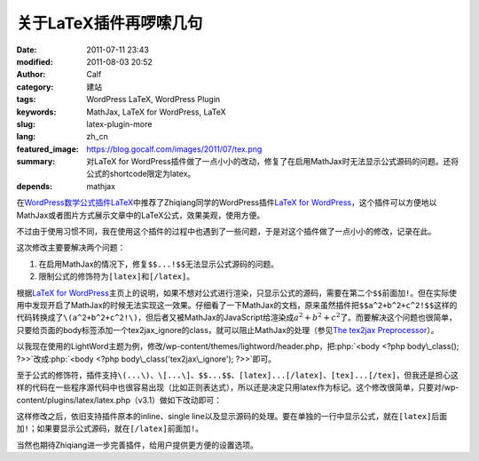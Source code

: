 关于LaTeX插件再啰嗦几句
#######################
:date: 2011-07-11 23:43
:modified: 2011-08-03 20:52
:author: Calf
:category: 建站
:tags: WordPress LaTeX, WordPress Plugin
:keywords: MathJax, LaTeX for WordPress, LaTeX
:slug: latex-plugin-more
:lang: zh_cn
:featured_image: https://blog.gocalf.com/images/2011/07/tex.png
:summary: 对LaTeX for WordPress插件做了一点小小的改动，修复了在启用MathJax时无法显示公式源码的问题。还将公式的shortcode限定为latex。
:depends: mathjax

.. role:: php(code)
    :language: php

在\ `WordPress数学公式插件LaTeX`_\ 中推荐了Zhiqiang同学的WordPress插件\ `LaTeX for WordPress`_\ ，这个插件可以方便地以MathJax或者图片方式展示文章中的LaTeX公式，效果美观，使用方便。

不过由于使用习惯不同，我在使用这个插件的过程中也遇到了一些问题，于是对这个插件做了一点小小的修改，记录在此。

这次修改主要要解决两个问题：

#. 在启用MathJax的情况下，修复\ ``$$...!$$``\ 无法显示公式源码的问题。
#. 限制公式的修饰符为\ ``[latex]``\ 和\ ``[/latex]``\ 。

.. more

根据\ `LaTeX for WordPress`_\ 主页上的说明，如果不想对公式进行渲染，只显示公式的源码，需要在第二个\ ``$$``\ 前面加\ ``!``\ 。但在实际使用中发现开启了MathJax的时候无法实现这一效果。仔细看了一下MathJax的文档，原来虽然插件把\ ``$$a^2+b^2+c^2!$$``\ 这样的代码转换成了\ ``\(a^2+b^2+c^2!\)``\ ，但后者又被MathJax的JavaScript给渲染成\ :math:`a^2+b^2+c^2`\ 了。而要解决这个问题也很简单，只要给页面的body标签添加一个tex2jax\_ignore的class，就可以阻止MathJax的处理（参见\ `The tex2jax Preprocessor`_\ ）。

以我现在使用的LightWord主题为例，修改/wp-content/themes/lightword/header.php，把\ :php:`<body <?php body\_class(); ?>>`\ 改成\ :php:`<body <?php body\_class('tex2jax\_ignore'); ?>>`\ 即可。

至于公式的修饰符，插件支持\ ``\(...\)``\ 、\ ``\[...\]``\ 、\ ``$$...$$``\ 、\ ``[latex]...[/latex]``\ 、\ ``[tex]...[/tex]``\ ，但我还是担心这样的代码在一些程序源代码中也很容易出现（比如正则表达式），所以还是决定只用latex作为标记。这个修改很简单，只要对/wp-content/plugins/latex/latex.php（v3.1）做如下改动即可：

.. code-block:: diff
    :linenos: none

    108c108,109
    < $regex = '#\$\$(.*?)\$\$#si';
    ---
    > //$regex = '#\$\$(.*?)\$\$#si';
    > $regex = '#\[latex\](.*?)\[/latex\]#si';
    110c111
    < $toParse = str_replace(array("\(", "\)", "\[", "\]", "[latex]", "[tex]", "[/latex]", "[/tex]"), array("$$", " $$", "$$!", " $$", "$$", " $$", "$$", " $$"), $toParse);
    ---
    > //$toParse = str_replace(array("\(", "\)", "\[", "\]", "[latex]", "[/latex]", "[tex]", "[/tex]"), array("$$", " $$", "$$!", " $$", "$$", " $$", "$$", " $$"), $toParse);

这样修改之后，依旧支持插件原本的inline、single
line以及显示源码的处理。要在单独的一行中显示公式，就在\ ``[latex]``\ 后面加\ ``!``\ ；如果要显示公式源码，就在\ ``[/latex]``\ 前面加\ ``!``\ 。

当然也期待Zhiqiang进一步完善插件，给用户提供更方便的设置选项。

.. _WordPress数学公式插件LaTeX: {filename}latex-wordpress.rst
.. _LaTeX for WordPress: http://wordpress.org/extend/plugins/latex/
.. _The tex2jax Preprocessor: http://www.mathjax.org/docs/1.1/options/tex2jax.html
